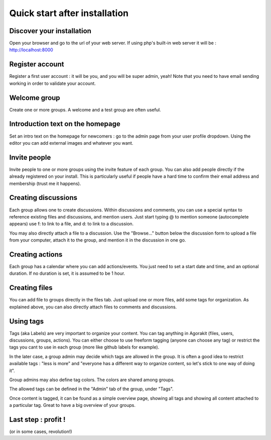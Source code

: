 Quick start after installation
==============================


Discover your installation
--------------------------
Open your browser and go to the url of your web server. If using php's built-in web server it will be : http://localhost:8000

Register account
----------------
Register a first user account : it will be you, and you will be super admin, yeah! Note that you need to have email sending working in order to validate your account.

Welcome group
-------------
Create one or more groups. A welcome and a test group are often useful.

Introduction text on the homepage
---------------------------------
Set an intro text on the homepage for newcomers : go to the admin page from your user profile dropdown.
Using the editor you can add external images and whatever you want.

Invite people
-------------
Invite people to one or more groups using the invite feature of each group. You can also add people directly if the already registered on your install. This is particularly useful if people have a hard time to confirm their email address and membership (trust me it happens).

Creating discussions
--------------------
Each group allows one to create discussions. Within discussions and comments, you can use a special syntax to reference existing files and discussions, and mention users. Just start typing @ to mention someone (autocomplete appears) use f: to link to a file, and d: to link to a discussion.

You may also directly attach a file to a discussion. Use the "Browse..." button below the discussion form to upload a file from your computer, attach it to the group, and mention it in the discussion in one go.

Creating actions
----------------
Each group has a calendar where you can add actions/events. You just need to set a start date and time, and an optional duration. If no duration is set, it is assumed to be 1 hour.

Creating files
--------------
You can add file to groups directly in the files tab. Just upload one or more files, add some tags for organization. As explained above, you can also directly attach files to comments and discussions.

Using tags
----------
Tags (aka Labels) are very important to organize your content. You can tag anything in Agorakit (files, users, discussions, groups, actions). You can either choose to use freeform tagging (anyone can choose any tag) or restrict the tags you cant to use in each group (more like github labels for example).

In the later case, a group admin may decide which tags are allowed in the group. It is often a good idea to restrict available tags : "less is more" and "everyone has a different way to organize content, so let's stick to one way of doing it".

Group admins may also define tag colors. The colors are shared among groups.

The allowed tags can be defined in the "Admin" tab of the group, under "Tags".

Once content is tagged, it can be found as a simple overview page, showing all tags and showing all content attached to a particular tag. Great to have a big overview of your groups.


Last step : profit !
--------------------
(or in some cases, revolution!)
